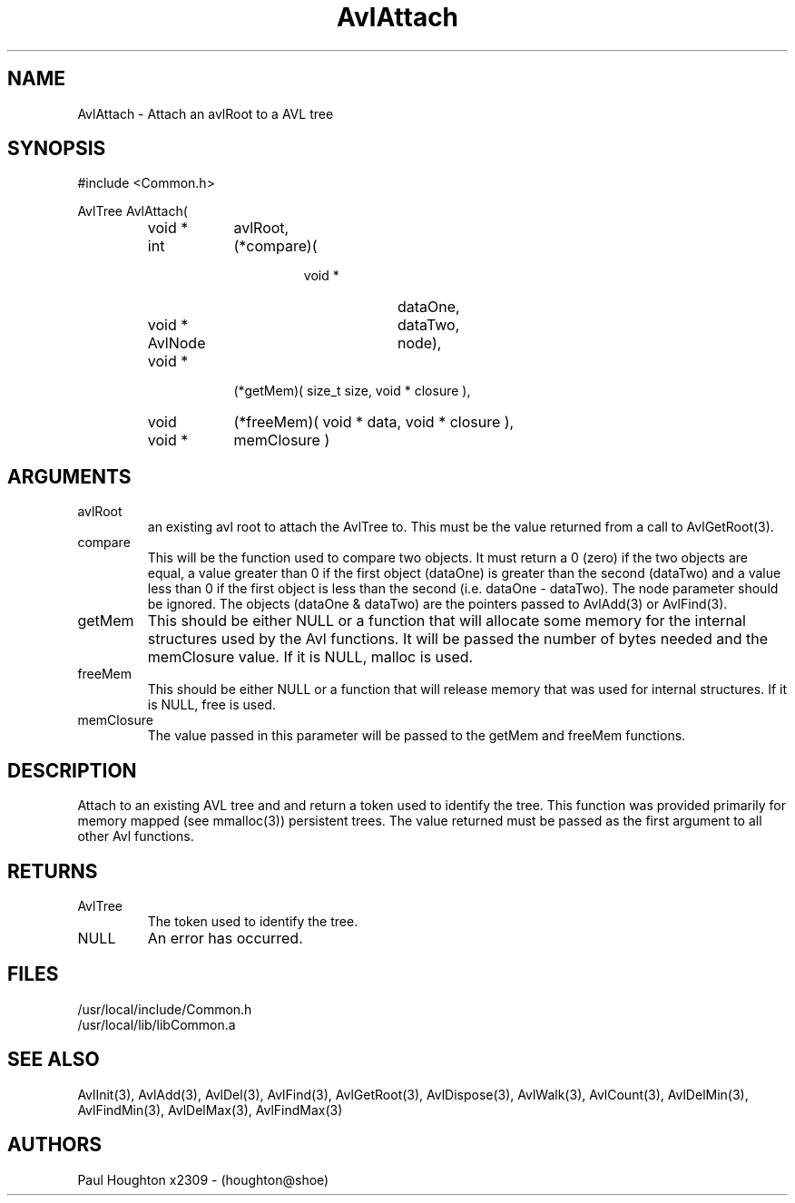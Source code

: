 .\"
.\" Man page for AvlAttach
.\"
.\" $Id$
.\"
.\" $Log$
.\"
.TH AvlAttach 3 "08 Feb 94" Common
.SH NAME
AvlAttach \- Attach an avlRoot to a AVL tree
.SH SYNOPSIS
#include <Common.h>
.LP
AvlTree AvlAttach( 
.PD 0
.RS
.TP 9
void *
avlRoot,
.TP 9
int
(*compare)(
.RS
.RS
.TP 9
void *
dataOne,
.TP 9
void *
dataTwo,
.TP 9
AvlNode
node),
.RE
.RE
.TP 9
void *
(*getMem)( size_t size, void * closure ),
.TP 9
void
(*freeMem)( void * data, void * closure ),
.TP
void *
memClosure )
.RE
.PD
.SH ARGUMENTS
.TP
avlRoot
an existing avl root to attach the AvlTree to. This must
be the value returned from a call to AvlGetRoot(3).
.TP
compare
This will be the function used to compare two objects. It must return a
0 (zero) if the two objects are equal, a value greater than 0 if the
first object (dataOne) is greater than the second (dataTwo) and a
value less than 0 if the first object is less than the second (i.e.
dataOne - dataTwo). The node parameter should be ignored. The objects
(dataOne & dataTwo) are the pointers passed to AvlAdd(3) or AvlFind(3).
.TP
getMem
This should be either NULL or a function that will allocate some
memory for the internal structures used by the Avl functions. It will
be passed the number of bytes needed and the memClosure value. If it
is NULL, malloc is used.
.TP
freeMem
This should be either NULL or a function that will release memory that
was used for internal structures. If it is NULL, free is used.
.TP
memClosure
The value passed in this parameter will be passed to the getMem and
freeMem functions.
.SH DESCRIPTION
Attach to an existing AVL tree and and return a token used to
identify the tree. This function was provided primarily for
memory mapped (see mmalloc(3)) persistent trees. 
The value returned must be passed as the first argument to all other
Avl functions.
.SH RETURNS
.TP
AvlTree
The token used to identify the tree.
.TP
NULL
An error has occurred.
.SH FILES
.PD 0
/usr/local/include/Common.h
.LP
/usr/local/lib/libCommon.a
.PD
.SH "SEE ALSO"
AvlInit(3), AvlAdd(3), AvlDel(3), AvlFind(3), AvlGetRoot(3),
AvlDispose(3), AvlWalk(3), AvlCount(3), AvlDelMin(3), AvlFindMin(3),
AvlDelMax(3), AvlFindMax(3)
.SH AUTHORS
Paul Houghton x2309 - (houghton@shoe) 

